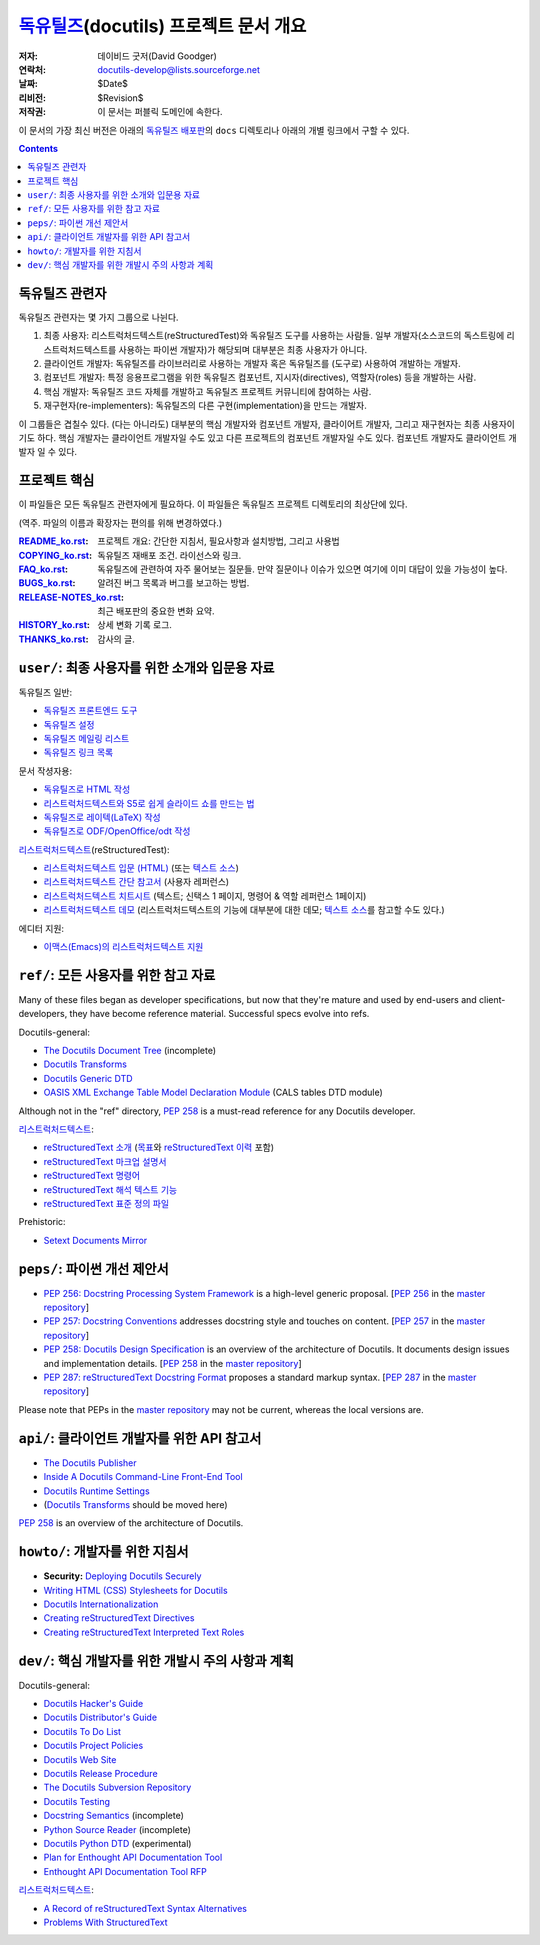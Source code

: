 ==============================================
 독유틸즈_\ (docutils) 프로젝트 문서 개요
==============================================

:저자: 데이비드 굿저(David Goodger)
:연락처: docutils-develop@lists.sourceforge.net
:날짜: $Date$
:리비전: $Revision$
:저작권: 이 문서는 퍼블릭 도메인에 속한다.

이 문서의 가장 최신 버전은 아래의 `독유틸즈 배포판`_\ 의 ``docs`` 디렉토리나 아래의 개별 링크에서 구할 수 있다.

.. _독유틸즈: https://veranostech.github.io/docs-korean-docutils/web/index_ko.html
.. _독유틸즈 배포판: https://veranostech.github.io/docs-korean-docutils/web/index_ko.html#download

.. contents::


독유틸즈 관련자
=====================

독유틸즈 관련자는 몇 가지 그룹으로 나뉜다.

1. 최종 사용자: 리스트럭처드텍스트(reStructuredTest)와 독유틸즈 도구를 사용하는 사람들.
   일부 개발자(소스코드의 독스트링에 리스트럭처드텍스트를 사용하는 파이썬 개발자)가 해당되며 대부분은 최종 사용자가 아니다.

2. 클라이언트 개발자: 독유틸즈를 라이브러리로 사용하는 개발자 혹은 독유틸즈를 (도구로) 사용하여 개발하는 개발자.

3. 컴포넌트 개발자: 특정 응용프로그램을 위한 독유틸즈 컴포넌트, 지시자(directives), 역할자(roles) 등을 개발하는 사람.

4. 핵심 개발자: 독유틸즈 코드 자체를 개발하고 독유틸즈 프로젝트 커뮤니티에 참여하는 사람.

5. 재구현자(re-implementers): 독유틸즈의 다른 구현(implementation)을 만드는 개발자.

이 그룹들은 겹칠수 있다.
(다는 아니라도) 대부분의 핵심 개발자와 컴포넌트 개발자, 클라이어트 개발자, 그리고 재구현자는 최종 사용자이기도 하다.
핵심 개발자는 클라이언트 개발자일 수도 있고 다른 프로젝트의 컴포넌트 개발자일 수도 있다.
컴포넌트 개발자도 클라이언트 개발자 일 수 있다.


프로젝트 핵심
====================

이 파일들은 모든 독유틸즈 관련자에게 필요하다.
이 파일들은 독유틸즈 프로젝트 디렉토리의 최상단에 있다.

(역주. 파일의 이름과 확장자는 편의를 위해 변경하였다.)

:README_ko.rst_: 프로젝트 개요: 간단한 지침서, 필요사항과 설치방법, 그리고 사용법

:COPYING_ko.rst_: 독유틸즈 재배포 조건. 라이선스와 링크.

:FAQ_ko.rst_: 독유틸즈에 관련하여 자주 물어보는 질문들.
              만약 질문이나 이슈가 있으면 여기에 이미 대답이 있을 가능성이 높다.

:BUGS_ko.rst_: 알려진 버그 목록과 버그를 보고하는 방법.
:RELEASE-NOTES_ko.rst_: 최근 배포판의 중요한 변화 요약.
:HISTORY_ko.rst_: 상세 변화 기록 로그.
:THANKS_ko.rst_: 감사의 글.

.. _README_ko.rst: ../README_ko.html
.. _BUGS_ko.rst: ../BUGS_ko.html
.. _COPYING_ko.rst: ../COPYING_ko.html
.. _Docutils FAQ:
.. _FAQ_ko.rst: ../FAQ_ko.html
.. _RELEASE-NOTES_ko.rst: ../RELEASE-NOTES_ko.html
.. _HISTORY_ko.rst: ../HISTORY_ko.html
.. _THANKS_ko.rst: ../THANKS_ko.html


.. _user:

``user/``: 최종 사용자를 위한 소개와 입문용 자료
=========================================================================

독유틸즈 일반:

* `독유틸즈 프론트엔드 도구 <user/tools.html>`__
* `독유틸즈 설정 <user/config.html>`__
* `독유틸즈 메일링 리스트 <user/mailing-lists.html>`__
* `독유틸즈 링크 목록 <user/links.html>`__

문서 작셩자용:

* `독유틸즈로 HTML 작성 <user/html.html>`__
* `리스트럭처드텍스트와 S5로 쉽게 슬라이드 쇼를 만드는 법 <user/slide-shows.html>`__
* `독유틸즈로 레이텍(LaTeX) 작성 <user/latex.html>`__
* `독유틸즈로 ODF/OpenOffice/odt 작성 <user/odt.html>`__

`리스트럭처드텍스트 <https://veranostech.github.io/docs-korean-docutils/web/rst_ko.html>`_\ (reStructuredTest):

* `리스트럭처드텍스트 입문 (HTML) <user/rst/quickstart_ko.html>`__ (또는 `텍스트 소스 <user/rst/quickstart_ko.txt>`__)
* `리스트럭처드텍스트 간단 참고서 <user/rst/quickref_ko.html>`__ (사용자 레퍼런스)
* `리스트럭처드텍스트 치트시트 <user/rst/cheatsheet_ko.txt>`__ (텍스트; 신택스 1 페이지, 명령어 & 역할 레퍼런스 1페이지)
* `리스트럭처드텍스트 데모 <user/rst/demo_ko.html>`_ (리스트럭처드텍스트의 기능에 대부분에 대한 데모; `텍스트 소스 <user/rst/demo_ko.txt>`__\ 를 참고할 수도 있다.)

에디터 지원:

* `이맥스(Emacs)의 리스트럭처드텍스트 지원 <user/emacs.html>`_


.. _ref:

``ref/``: 모든 사용자를 위한 참고 자료
=====================================================================

Many of these files began as developer specifications, but now that
they're mature and used by end-users and client-developers, they have
become reference material.  Successful specs evolve into refs.

Docutils-general:

* `The Docutils Document Tree <ref/doctree.html>`__ (incomplete)
* `Docutils Transforms <ref/transforms.html>`__
* `Docutils Generic DTD <ref/docutils.dtd>`__
* `OASIS XML Exchange Table Model Declaration Module
  <ref/soextblx.dtd>`__ (CALS tables DTD module)

Although not in the "ref" directory, `PEP 258`_ is a must-read
reference for any Docutils developer.

리스트럭처드텍스트_:

* `reStructuredText 소개 <ref/rst/introduction_ko.html>`__
  (`목표 <ref/rst/introduction_ko.html#목표>`__\ 와
  `reStructuredText 이력 <ref/rst/introduction_ko.html#이력>`__ 포함)
* `reStructuredText 마크업 설명서 <ref/rst/restructuredtext_ko.html>`__
* `reStructuredText 명령어 <ref/rst/directives_ko.html>`__
* `reStructuredText 해석 텍스트 기능 <ref/rst/roles_ko.html>`__
* `reStructuredText 표준 정의 파일
  <ref/rst/definitions_ko.html>`_

Prehistoric:

* `Setext Documents Mirror
  <http://docutils.sourceforge.net/mirror/setext.html>`__


.. _peps:

``peps/``: 파이썬 개선 제안서
=======================================

* `PEP 256: Docstring Processing System Framework`__ is a high-level
  generic proposal.  [`PEP 256`__ in the `master repository`_]
* `PEP 257: Docstring Conventions`__ addresses docstring style and
  touches on content.  [`PEP 257`__ in the `master repository`_]
* `PEP 258: Docutils Design Specification`__ is an overview of the
  architecture of Docutils.  It documents design issues and
  implementation details.  [`PEP 258`__ in the `master repository`_]
* `PEP 287: reStructuredText Docstring Format`__ proposes a standard
  markup syntax.  [`PEP 287`__ in the `master repository`_]

Please note that PEPs in the `master repository`_ may not be current,
whereas the local versions are.

__ peps/pep-0256_ko.html
__ http://www.python.org/peps/pep-0256.html
__ peps/pep-0257_ko.html
__ http://www.python.org/peps/pep-0257.html
.. _PEP 258:
__ peps/pep-0258.html
__ http://www.python.org/peps/pep-0258.html
__ peps/pep-0287.html
__ http://www.python.org/peps/pep-0287.html
.. _master repository: http://www.python.org/peps/


.. _api:

``api/``: 클라이언트 개발자를 위한 API 참고서
================================================================

* `The Docutils Publisher <api/publisher.html>`__
* `Inside A Docutils Command-Line Front-End Tool <api/cmdline-tool.html>`__
* `Docutils Runtime Settings <api/runtime-settings.html>`__
* (`Docutils Transforms <ref/transforms.html>`__ should be moved here)

`PEP 258`_ is an overview of the architecture of Docutils.


.. _howto:

``howto/``: 개발자를 위한 지침서
================================================================

* **Security:** `Deploying Docutils Securely <howto/security.html>`__
* `Writing HTML (CSS) Stylesheets for Docutils
  <howto/html-stylesheets.html>`__
* `Docutils Internationalization <howto/i18n.html>`__
* `Creating reStructuredText Directives <howto/rst-directives.html>`__
* `Creating reStructuredText Interpreted Text Roles
  <howto/rst-roles.html>`__


.. _dev:

``dev/``: 핵심 개발자를 위한 개발시 주의 사항과 계획
=======================================================================

Docutils-general:

* `Docutils Hacker's Guide <dev/hacking.html>`__
* `Docutils Distributor's Guide <dev/distributing.html>`__
* `Docutils To Do List <dev/todo.html>`__
* `Docutils Project Policies <dev/policies.html>`__
* `Docutils Web Site <dev/website.html>`__
* `Docutils Release Procedure <dev/release.html>`__
* `The Docutils Subversion Repository <dev/repository.html>`__
* `Docutils Testing <dev/testing.html>`__
* `Docstring Semantics <dev/semantics.html>`__ (incomplete)
* `Python Source Reader <dev/pysource.html>`_ (incomplete)
* `Docutils Python DTD <dev/pysource.dtd>`_ (experimental)
* `Plan for Enthought API Documentation Tool <dev/enthought-plan.html>`_
* `Enthought API Documentation Tool RFP <dev/enthought-rfp.html>`_

리스트럭처드텍스트_:

* `A Record of reStructuredText Syntax Alternatives
  <dev/rst/alternatives.html>`__
* `Problems With StructuredText <dev/rst/problems.html>`__


..
   Local Variables:
   mode: indented-text
   indent-tabs-mode: nil
   sentence-end-double-space: t
   fill-column: 70
   End:

